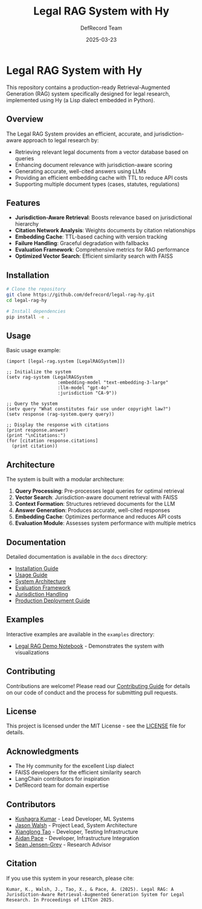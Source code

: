 #+TITLE: Legal RAG System with Hy
#+AUTHOR: DefRecord Team
#+EMAIL: info@defrecord.com
#+DATE: 2025-03-23
#+DESCRIPTION: A jurisdiction-aware Retrieval-Augmented Generation system for legal research built with Hy and org-mode literate programming

* Legal RAG System with Hy

This repository contains a production-ready Retrieval-Augmented Generation (RAG) system specifically designed for legal research, implemented using Hy (a Lisp dialect embedded in Python).

** Overview

The Legal RAG System provides an efficient, accurate, and jurisdiction-aware approach to legal research by:

- Retrieving relevant legal documents from a vector database based on queries
- Enhancing document relevance with jurisdiction-aware scoring
- Generating accurate, well-cited answers using LLMs
- Providing an efficient embedding cache with TTL to reduce API costs
- Supporting multiple document types (cases, statutes, regulations)

** Features

- *Jurisdiction-Aware Retrieval*: Boosts relevance based on jurisdictional hierarchy
- *Citation Network Analysis*: Weights documents by citation relationships
- *Embedding Cache*: TTL-based caching with version tracking
- *Failure Handling*: Graceful degradation with fallbacks
- *Evaluation Framework*: Comprehensive metrics for RAG performance
- *Optimized Vector Search*: Efficient similarity search with FAISS

** Installation

#+BEGIN_SRC bash
# Clone the repository
git clone https://github.com/defrecord/legal-rag-hy.git
cd legal-rag-hy

# Install dependencies
pip install -e .
#+END_SRC

** Usage

Basic usage example:

#+BEGIN_SRC hy
(import [legal-rag.system [LegalRAGSystem]])

;; Initialize the system
(setv rag-system (LegalRAGSystem 
                   :embedding-model "text-embedding-3-large"
                   :llm-model "gpt-4o"
                   :jurisdiction "CA-9"))

;; Query the system
(setv query "What constitutes fair use under copyright law?")
(setv response (rag-system.query query))

;; Display the response with citations
(print response.answer)
(print "\nCitations:")
(for [citation response.citations]
  (print citation))
#+END_SRC

** Architecture

The system is built with a modular architecture:

1. *Query Processing*: Pre-processes legal queries for optimal retrieval
2. *Vector Search*: Jurisdiction-aware document retrieval with FAISS
3. *Context Formation*: Structures retrieved documents for the LLM
4. *Answer Generation*: Produces accurate, well-cited responses
5. *Embedding Cache*: Optimizes performance and reduces API costs
6. *Evaluation Module*: Assesses system performance with multiple metrics

** Documentation

Detailed documentation is available in the =docs= directory:

- [[file:docs/installation.md][Installation Guide]]
- [[file:docs/usage.md][Usage Guide]]
- [[file:docs/architecture.md][System Architecture]]
- [[file:docs/evaluation.md][Evaluation Framework]]
- [[file:docs/jurisdiction.md][Jurisdiction Handling]]
- [[file:docs/deployment.md][Production Deployment Guide]]

** Examples

Interactive examples are available in the =examples= directory:

- [[file:examples/legal_rag_demo.ipynb][Legal RAG Demo Notebook]] - Demonstrates the system with visualizations

** Contributing

Contributions are welcome! Please read our [[file:CONTRIBUTING.md][Contributing Guide]] for details on our code of conduct and the process for submitting pull requests.

** License

This project is licensed under the MIT License - see the [[file:LICENSE][LICENSE]] file for details.

** Acknowledgments

- The Hy community for the excellent Lisp dialect
- FAISS developers for the efficient similarity search
- LangChain contributors for inspiration
- DefRecord team for domain expertise

** Contributors

- [[https://github.com/kkumar30][Kushagra Kumar]] - Lead Developer, ML Systems
- [[https://github.com/jwalsh][Jason Walsh]] - Project Lead, System Architecture
- [[https://github.com/daidaitaotao][Xianglong Tao]] - Developer, Testing Infrastructure
- [[https://github.com/aygp-dr][Aidan Pace]] - Developer, Infrastructure Integration
- [[https://github.com/seanjensengrey][Sean Jensen-Grey]] - Research Advisor

** Citation

If you use this system in your research, please cite:

#+BEGIN_SRC
Kumar, K., Walsh, J., Tao, X., & Pace, A. (2025). Legal RAG: A Jurisdiction-Aware Retrieval-Augmented Generation System for Legal Research. In Proceedings of LITCon 2025.
#+END_SRC